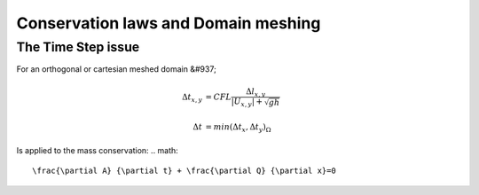 Conservation laws and Domain meshing
====================================


The Time Step issue
-------------------
For an orthogonal or cartesian meshed domain &#937; 

.. math::

  \Delta t_{x, y} &= CFL \frac{\Delta l_{x, y}} {\left| U_{x, y} \right|  + \sqrt{gh}}
 \\
 \\
  \Delta t &= min(\Delta t_x, \Delta t_y)_{\Omega}
 
Is applied to the mass conservation:
.. math::

  \frac{\partial A} {\partial t} + \frac{\partial Q} {\partial x}=0 

